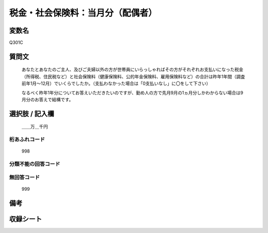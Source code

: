 .. title:: Q301C
.. rst-cllass:: item
====================================================================================================
税金・社会保険料：当月分（配偶者）
====================================================================================================

.. rst-class:: varname
変数名
==================

Q301C

.. rst-class:: question
質問文
==================


   あなたとあなたのご主人、及びご夫婦以外の方が世帯員にいらっしゃればその方がそれぞれお支払いになった税金（所得税、住民税など）と社会保険料（健康保険料、公的年金保険料、雇用保険料など）の合計は昨年1年間（調査前年1月～12月）でいくらでしたか。（支払わなかった場合は「0支払いなし」に〇をして下さい）


   なるべく昨年1年分についてお答えいただきたいのですが、勤め人の方で先月9月の1ヵ月分しかわからない場合は9月分のお答えで結構です。



.. rst-class:: answer
選択肢 / 記入欄
======================

  ＿＿万＿千円



.. rst-class:: overflow
桁あふれコード
-------------------------------
  998


.. rst-class:: not_available
分類不能の回答コード
-------------------------------------
  


.. rst-class:: not_available
無回答コード
-------------------------------------
  999


.. rst-class:: bikou
備考
==================



.. rst-class:: include_sheet
収録シート
=======================================
.. hlist::
   :columns: 3
   
   
   * p1_2
   
   * p2_2
   
   * p3_2
   
   * p4_2
   
   * p5a_2
   
   * p5b_2
   
   * p6_2
   
   


.. index:: Q301C